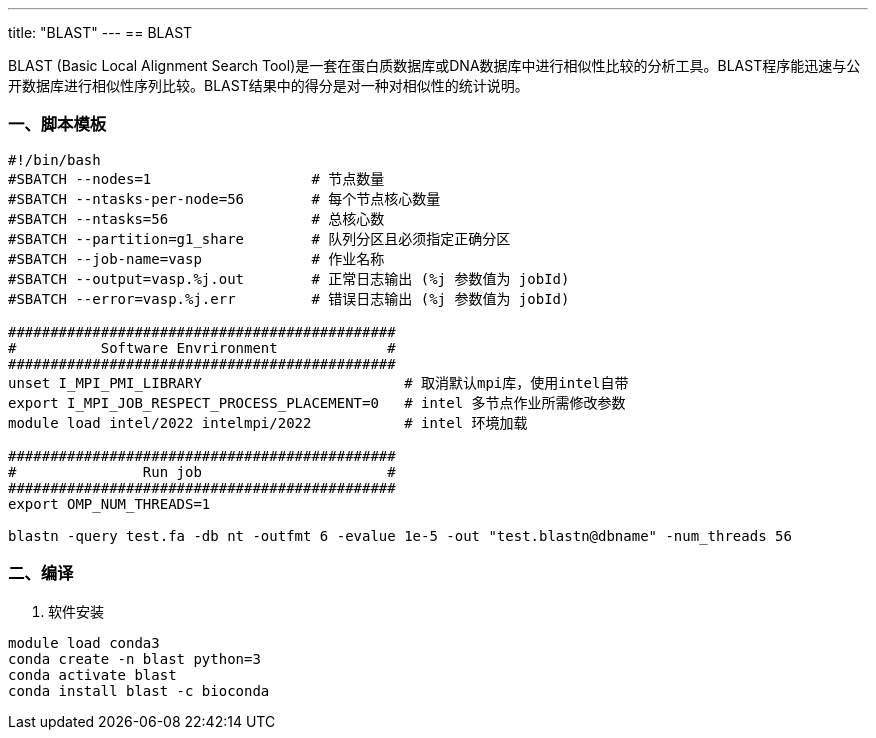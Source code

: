 ---
title: "BLAST"
---
== BLAST

BLAST (Basic Local Alignment Search Tool)是一套在蛋白质数据库或DNA数据库中进行相似性比较的分析工具。BLAST程序能迅速与公开数据库进行相似性序列比较。BLAST结果中的得分是对一种对相似性的统计说明。



=== 一、脚本模板

[arabic]
----

#!/bin/bash
#SBATCH --nodes=1                   # 节点数量
#SBATCH --ntasks-per-node=56        # 每个节点核心数量
#SBATCH --ntasks=56                 # 总核心数
#SBATCH --partition=g1_share        # 队列分区且必须指定正确分区
#SBATCH --job-name=vasp             # 作业名称
#SBATCH --output=vasp.%j.out        # 正常日志输出 (%j 参数值为 jobId)
#SBATCH --error=vasp.%j.err         # 错误日志输出 (%j 参数值为 jobId)

##############################################
#          Software Envrironment             #
##############################################
unset I_MPI_PMI_LIBRARY                        # 取消默认mpi库，使用intel自带
export I_MPI_JOB_RESPECT_PROCESS_PLACEMENT=0   # intel 多节点作业所需修改参数
module load intel/2022 intelmpi/2022           # intel 环境加载

##############################################
#               Run job                      #
##############################################
export OMP_NUM_THREADS=1

blastn -query test.fa -db nt -outfmt 6 -evalue 1e-5 -out "test.blastn@dbname" -num_threads 56


----

=== 二、编译

[arabic]
. 软件安装

[source,bash]
----
module load conda3
conda create -n blast python=3
conda activate blast
conda install blast -c bioconda
----
